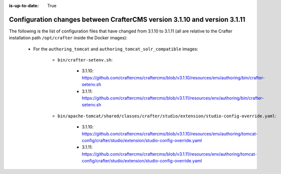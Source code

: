 :is-up-to-date: True

.. _docker-config-changes-3-1-10-to-3-1-11:

===========================================================================
Configuration changes between CrafterCMS version 3.1.10 and version 3.1.11 
===========================================================================

The following is the list of configuration files that have changed from 3.1.10 to 3.1.11 (all are relative to the Crafter 
installation path ``/opt/crafter`` inside the Docker images):

   - For the ``authoring_tomcat`` and ``authoring_tomcat_solr_compatible`` images:

      - ``bin/crafter-setenv.sh``:
      
         - 3.1.10: https://github.com/craftercms/craftercms/blob/v3.1.10/resources/env/authoring/bin/crafter-setenv.sh
         - 3.1.11: https://github.com/craftercms/craftercms/blob/v3.1.11/resources/env/authoring/bin/crafter-setenv.sh

      - ``bin/apache-tomcat/shared/classes/crafter/studio/extension/studio-config-override.yaml``:
      
         - 3.1.10: https://github.com/craftercms/craftercms/blob/v3.1.10/resources/env/authoring/tomcat-config/crafter/studio/extension/studio-config-override.yaml
         - 3.1.11: https://github.com/craftercms/craftercms/blob/v3.1.11/resources/env/authoring/tomcat-config/crafter/studio/extension/studio-config-override.yaml  
